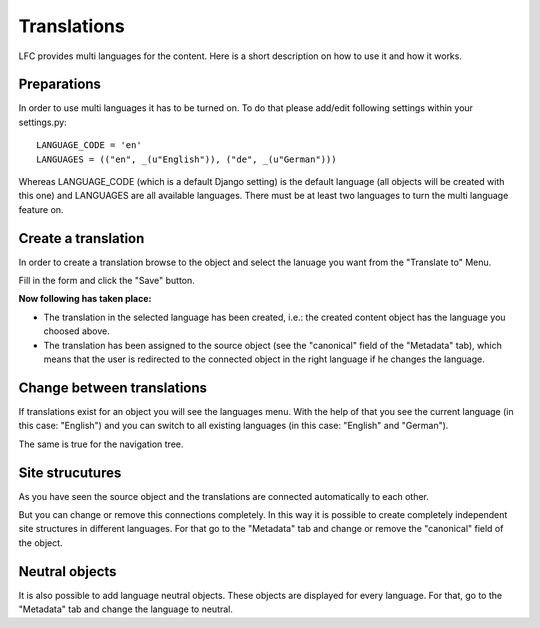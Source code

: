 ============
Translations
============

LFC provides multi languages for the content. Here is a short description on
how to use it and how it works.

Preparations
============

In order to use multi languages it has to be turned on. To do that please 
add/edit following settings within your settings.py::

  LANGUAGE_CODE = 'en'
  LANGUAGES = (("en", _(u"English")), ("de", _(u"German")))

Whereas LANGUAGE_CODE (which is a default Django setting) is the default 
language (all objects will be created with this one) and LANGUAGES are all 
available languages. There must be at least two languages to turn the multi
language feature on.

Create a translation
====================

In order to create a translation browse to the object and select the lanuage
you want from the "Translate to" Menu. 

.. image:: /images/translations_1.*

Fill in the form and click the "Save" button.

**Now following has taken place:**

* The translation in the selected language has been created, i.e.: the created 
  content object has the language you choosed above.
* The translation has been assigned to the source object (see the "canonical" 
  field of the "Metadata" tab), which means that the user is redirected to the
  connected object in the right language if he changes the language.
  
Change between translations
===========================

If translations exist for an object you will see the languages menu. With 
the help of that you see the current language (in this case: "English") and 
you can switch to all existing languages (in this case: "English" and 
"German").

.. image:: /images/translations_2.*

The same is true for the navigation tree.

.. image:: /images/translations_3.*


Site strucutures
================

As you have seen the source object and the translations are connected 
automatically to each other. 

But you can change or remove this connections completely. In this way it is 
possible to create completely independent site structures in different 
languages. For that go to the "Metadata" tab and change or remove the 
"canonical" field of the object.

Neutral objects
===============

It is also possible to add language neutral objects. These objects are
displayed for every language. For that, go to the "Metadata" tab and change
the language to neutral.
